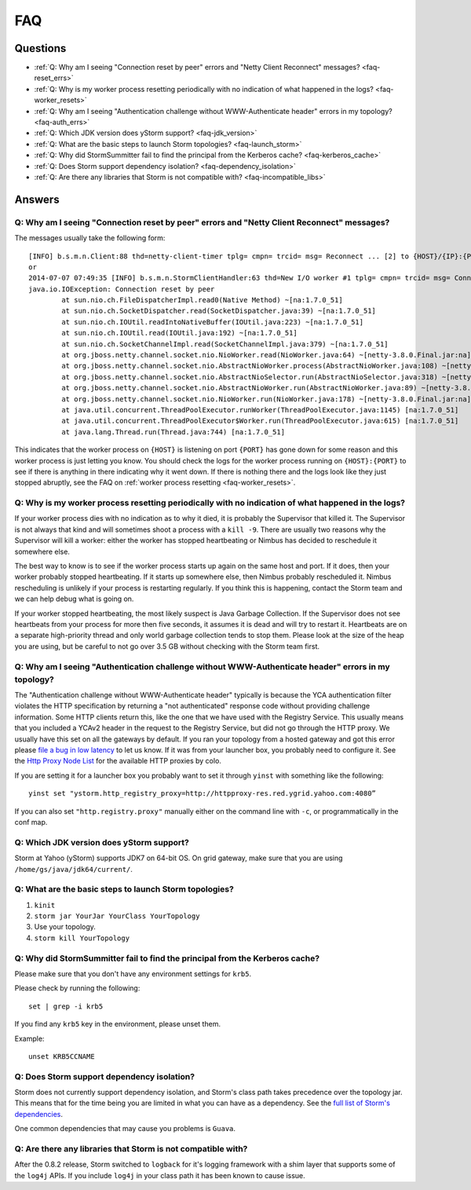 FAQ
===
.. See also http://twiki.corp.yahoo.com/view/Grid/StormDocumentation#FAQ.

.. Status: First draft. The doc has been edited, but could use more FAQs.

Questions
---------

- :ref:`Q: Why am I seeing "Connection reset by peer" errors and "Netty Client Reconnect" messages? <faq-reset_errs>`
- :ref:`Q: Why is my worker process resetting periodically with no indication of what happened in the logs? <faq-worker_resets>`
- :ref:`Q: Why am I seeing "Authentication challenge without WWW-Authenticate header" errors in my topology? <faq-auth_errs>`
- :ref:`Q: Which JDK version does yStorm support? <faq-jdk_version>`
- :ref:`Q: What are the basic steps to launch Storm topologies? <faq-launch_storm>` 
- :ref:`Q: Why did StormSummitter fail to find the principal from the Kerberos cache? <faq-kerberos_cache>`
- :ref:`Q: Does Storm support dependency isolation? <faq-dependency_isolation>`
- :ref:`Q: Are there any libraries that Storm is not compatible with? <faq-incompatible_libs>`

Answers
-------

.. _faq-reset_errs:

Q: Why am I seeing "Connection reset by peer" errors and "Netty Client Reconnect" messages?
###########################################################################################

The messages usually take the following form::

    [INFO] b.s.m.n.Client:88 thd=netty-client-timer tplg= cmpn= trcid= msg= Reconnect ... [2] to {HOST}/{IP}:{PORT}
    or
    2014-07-07 07:49:35 [INFO] b.s.m.n.StormClientHandler:63 thd=New I/O worker #1 tplg= cmpn= trcid= msg= Connection to {HOST}/{IP}:{PORT} failed:
    java.io.IOException: Connection reset by peer
            at sun.nio.ch.FileDispatcherImpl.read0(Native Method) ~[na:1.7.0_51]
            at sun.nio.ch.SocketDispatcher.read(SocketDispatcher.java:39) ~[na:1.7.0_51]
            at sun.nio.ch.IOUtil.readIntoNativeBuffer(IOUtil.java:223) ~[na:1.7.0_51]
            at sun.nio.ch.IOUtil.read(IOUtil.java:192) ~[na:1.7.0_51]
            at sun.nio.ch.SocketChannelImpl.read(SocketChannelImpl.java:379) ~[na:1.7.0_51]
            at org.jboss.netty.channel.socket.nio.NioWorker.read(NioWorker.java:64) ~[netty-3.8.0.Final.jar:na]
            at org.jboss.netty.channel.socket.nio.AbstractNioWorker.process(AbstractNioWorker.java:108) ~[netty-3.8.0.Final.jar:na]
            at org.jboss.netty.channel.socket.nio.AbstractNioSelector.run(AbstractNioSelector.java:318) ~[netty-3.8.0.Final.jar:na]
            at org.jboss.netty.channel.socket.nio.AbstractNioWorker.run(AbstractNioWorker.java:89) ~[netty-3.8.0.Final.jar:na]
            at org.jboss.netty.channel.socket.nio.NioWorker.run(NioWorker.java:178) ~[netty-3.8.0.Final.jar:na]
            at java.util.concurrent.ThreadPoolExecutor.runWorker(ThreadPoolExecutor.java:1145) [na:1.7.0_51]
            at java.util.concurrent.ThreadPoolExecutor$Worker.run(ThreadPoolExecutor.java:615) [na:1.7.0_51]
            at java.lang.Thread.run(Thread.java:744) [na:1.7.0_51]

This indicates that the worker process on ``{HOST}`` is listening on port 
``{PORT}`` has gone down for some reason and this worker process is just letting 
you know. You should check the logs for the worker process running on ``{HOST}:{PORT}`` 
to see if there is anything in there indicating why it went down. If there is 
nothing there and the logs look like they just stopped abruptly, see the
FAQ on :ref:`worker process resetting <faq-worker_resets>`.

.. _faq-worker_resets:

Q: Why is my worker process resetting periodically with no indication of what happened in the logs?
###################################################################################################

If your worker process dies with no indication as to why it died, it is probably 
the Supervisor that killed it. The Supervisor is not always that kind and will sometimes 
shoot a process with a ``kill -9``. There are usually two reasons why the Supervisor 
will kill a worker: either the worker has stopped heartbeating or Nimbus has 
decided to reschedule it somewhere else.

The best way to know is to see if the worker process starts up again on the 
same host and port. If it does, then your worker probably stopped heartbeating. If 
it starts up somewhere else, then Nimbus probably rescheduled it. Nimbus rescheduling 
is unlikely if your process is restarting regularly. If you think this is happening, 
contact the Storm team and we can help debug what is going on.

If your worker stopped heartbeating, the most likely suspect is Java Garbage Collection. 
If the Supervisor does not see heartbeats from your process for more then five seconds, 
it assumes it is dead and will try to restart it. Heartbeats are on a separate 
high-priority thread and only world garbage collection tends 
to stop them. Please look at the size of the heap you are using, but be careful 
to not go over 3.5 GB without checking with the Storm team first.

.. _faq-auth_errs:

Q: Why am I seeing "Authentication challenge without WWW-Authenticate header" errors in my topology?
####################################################################################################

The "Authentication challenge without WWW-Authenticate header" typically is because 
the YCA authentication filter violates the HTTP specification by returning a 
"not authenticated" response code without providing challenge information. Some 
HTTP clients return this, like the one that we have used with the Registry Service. 
This usually means that you included a YCAv2 header in the request to the Registry 
Service, but did not go through the HTTP proxy. We usually have this set on all 
the gateways by default. If you ran your topology from a hosted gateway and got 
this error please `file a bug in low latency <http://bug.corp.yahoo.com/enter_bug.cgi?product=Low%20Latency>`_ 
to let us know. If it was from your launcher box, you probably need to configure it. 
See the `Http Proxy Node List <http://twiki.corp.yahoo.com/view/Grid/HttpProxyNodeList>`_ for 
the available HTTP proxies by colo.

If you are setting it for a launcher box you probably want to set it through 
``yinst`` with something like the following::

    yinst set "ystorm.http_registry_proxy=http://httpproxy-res.red.ygrid.yahoo.com:4080”

If you can also set ``"http.registry.proxy"`` manually either on the command line with ``-c``, 
or programmatically in the conf map.

.. _faq-jdk_version:

Q: Which JDK version does yStorm support?
#########################################

Storm at Yahoo (yStorm) supports JDK7 on 64-bit OS. On grid gateway, make sure that you are 
using ``/home/gs/java/jdk64/current/``.

.. _faq-launch_storm:

Q: What are the basic steps to launch Storm topologies?
#######################################################

#. ``kinit``
#. ``storm jar YourJar YourClass YourTopology``
#. Use your topology. 
#. ``storm kill YourTopology``

.. _faq-kerberos_cache:

Q: Why did StormSummitter fail to find the principal from the Kerberos cache?
#############################################################################

Please make sure that you don't have any environment settings for ``krb5``. 

Please check by running the following::

    set | grep -i krb5

If you find any ``krb5`` key in the environment, please unset them. 

Example::

    unset KRB5CCNAME

.. _faq-dependency_isolation:

Q: Does Storm support dependency isolation?
###########################################

Storm does not currently support dependency isolation, and Storm's class path takes 
precedence over the topology jar. This means that for the time being you are limited 
in what you can have as a dependency. See the `full list of Storm's dependencies <https://git.corp.yahoo.com/storm/storm/blob/master-security/storm-core/pom.xml>`_.

One common dependencies that may cause you problems is ``Guava``.

.. _faq-incompatible_libs:

Q: Are there any libraries that Storm is not compatible with?
#############################################################

After the 0.8.2 release, Storm switched to ``logback`` for it's logging framework 
with a shim layer that supports some of the ``log4j`` APIs. If you include ``log4j`` 
in your class path it has been known to cause issue.

